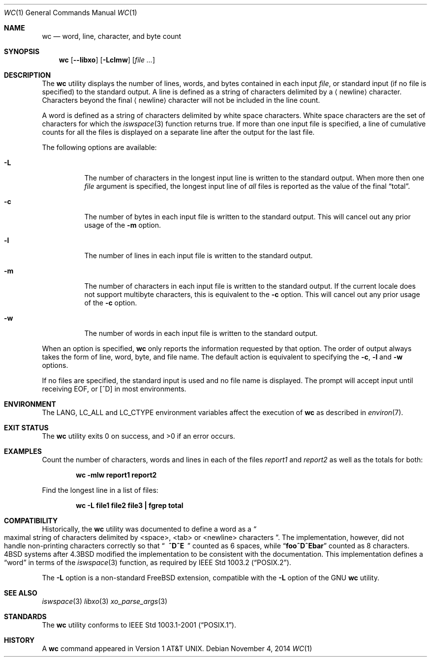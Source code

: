 .\" Copyright (c) 1991, 1993
.\"	The Regents of the University of California.  All rights reserved.
.\"
.\" This code is derived from software contributed to Berkeley by
.\" the Institute of Electrical and Electronics Engineers, Inc.
.\"
.\" Redistribution and use in source and binary forms, with or without
.\" modification, are permitted provided that the following conditions
.\" are met:
.\" 1. Redistributions of source code must retain the above copyright
.\"    notice, this list of conditions and the following disclaimer.
.\" 2. Redistributions in binary form must reproduce the above copyright
.\"    notice, this list of conditions and the following disclaimer in the
.\"    documentation and/or other materials provided with the distribution.
.\" 4. Neither the name of the University nor the names of its contributors
.\"    may be used to endorse or promote products derived from this software
.\"    without specific prior written permission.
.\"
.\" THIS SOFTWARE IS PROVIDED BY THE REGENTS AND CONTRIBUTORS ``AS IS'' AND
.\" ANY EXPRESS OR IMPLIED WARRANTIES, INCLUDING, BUT NOT LIMITED TO, THE
.\" IMPLIED WARRANTIES OF MERCHANTABILITY AND FITNESS FOR A PARTICULAR PURPOSE
.\" ARE DISCLAIMED.  IN NO EVENT SHALL THE REGENTS OR CONTRIBUTORS BE LIABLE
.\" FOR ANY DIRECT, INDIRECT, INCIDENTAL, SPECIAL, EXEMPLARY, OR CONSEQUENTIAL
.\" DAMAGES (INCLUDING, BUT NOT LIMITED TO, PROCUREMENT OF SUBSTITUTE GOODS
.\" OR SERVICES; LOSS OF USE, DATA, OR PROFITS; OR BUSINESS INTERRUPTION)
.\" HOWEVER CAUSED AND ON ANY THEORY OF LIABILITY, WHETHER IN CONTRACT, STRICT
.\" LIABILITY, OR TORT (INCLUDING NEGLIGENCE OR OTHERWISE) ARISING IN ANY WAY
.\" OUT OF THE USE OF THIS SOFTWARE, EVEN IF ADVISED OF THE POSSIBILITY OF
.\" SUCH DAMAGE.
.\"
.\"     @(#)wc.1	8.2 (Berkeley) 4/19/94
.\" $FreeBSD$
.\"
.Dd November 4, 2014
.Dt WC 1
.Os
.Sh NAME
.Nm wc
.Nd word, line, character, and byte count
.Sh SYNOPSIS
.Nm
.Op Fl -libxo
.Op Fl Lclmw
.Op Ar
.Sh DESCRIPTION
The
.Nm
utility displays the number of lines, words, and bytes contained in each
input
.Ar file ,
or standard input (if no file is specified) to the standard output.
A line is defined as a string of characters delimited by a
.Aq newline
character.
Characters beyond the final
.Aq newline
character will not be included
in the line count.
.Pp
A word is defined as a string of characters delimited by white space
characters.
White space characters are the set of characters for which the
.Xr iswspace 3
function returns true.
If more than one input file is specified, a line of cumulative counts
for all the files is displayed on a separate line after the output for
the last file.
.Pp
The following options are available:
.Bl -tag -width indent
.It Fl L
The number of characters in the longest input line
is written to the standard output.
When more then one
.Ar file
argument is specified, the longest input line of
.Em all
files is reported as the value of the final
.Dq total .
.It Fl c
The number of bytes in each input file
is written to the standard output.
This will cancel out any prior usage of the
.Fl m
option.
.It Fl l
The number of lines in each input file
is written to the standard output.
.It Fl m
The number of characters in each input file is written to the standard output.
If the current locale does not support multibyte characters, this
is equivalent to the
.Fl c
option.
This will cancel out any prior usage of the
.Fl c
option.
.It Fl w
The number of words in each input file
is written to the standard output.
.El
.Pp
When an option is specified,
.Nm
only reports the information requested by that option.
The order of output always takes the form of line, word,
byte, and file name.
The default action is equivalent to specifying the
.Fl c , l
and
.Fl w
options.
.Pp
If no files are specified, the standard input is used and no
file name is displayed.
The prompt will accept input until receiving EOF, or
.Bq ^D
in most environments.
.Sh ENVIRONMENT
The
.Ev LANG , LC_ALL
and
.Ev LC_CTYPE
environment variables affect the execution of
.Nm
as described in
.Xr environ 7 .
.Sh EXIT STATUS
.Ex -std
.Sh EXAMPLES
Count the number of characters, words and lines in each of the files
.Pa report1
and
.Pa report2
as well as the totals for both:
.Pp
.Dl "wc -mlw report1 report2"
.Pp
Find the longest line in a list of files:
.Pp
.Dl "wc -L file1 file2 file3 | fgrep total"
.Sh COMPATIBILITY
Historically, the
.Nm
utility was documented to define a word as a
.Do
maximal string of
characters delimited by <space>, <tab> or <newline> characters
.Dc .
The implementation, however, did not handle non-printing characters
correctly so that
.Dq Li "\ \ ^D^E\ \ "
counted as 6 spaces, while
.Dq Li foo^D^Ebar
counted as 8 characters.
.Bx 4
systems after
.Bx 4.3
modified the implementation to be consistent
with the documentation.
This implementation defines a
.Dq word
in terms of the
.Xr iswspace 3
function, as required by
.St -p1003.2 .
.Pp
The
.Fl L
option is a non-standard
.Fx
extension, compatible with the
.Fl L
option of the GNU
.Nm
utility.
.Sh SEE ALSO
.Xr iswspace 3
.Xr libxo 3
.Xr xo_parse_args 3
.Sh STANDARDS
The
.Nm
utility conforms to
.St -p1003.1-2001 .
.Sh HISTORY
A
.Nm
command appeared in
.At v1 .
